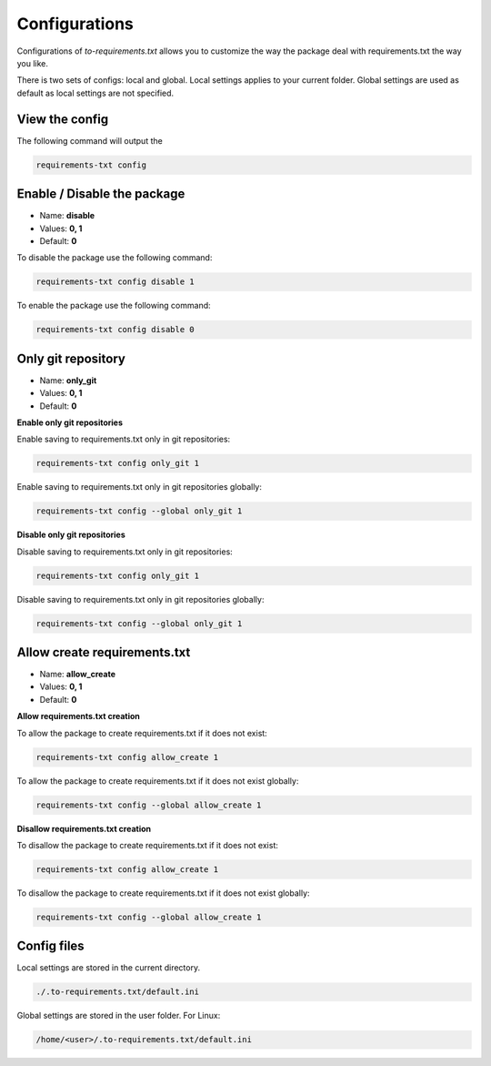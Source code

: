 Configurations
==============

.. meta::
   :description lang=en: Configuring to-requirements.txt to deal with requirements.txt the way you like.

Configurations of *to-requirements.txt* allows you to customize the way the package
deal with requirements.txt the way you like.


There is two sets of configs: local and global. Local settings applies to your current folder.
Global settings are used as default as local settings are not specified.

View the config
_______________

The following command will output the

.. code-block::

     requirements-txt config


Enable / Disable the package
____________________________

* Name: **disable**
* Values: **0, 1**
* Default: **0**

To disable the package use the following command:

.. code-block::

    requirements-txt config disable 1


To enable the package use the following command:

.. code-block::

    requirements-txt config disable 0


Only git repository
___________________

* Name: **only_git**
* Values: **0, 1**
* Default: **0**

**Enable only git repositories**

Enable saving to requirements.txt only in git repositories:

.. code-block::

    requirements-txt config only_git 1


Enable saving to requirements.txt only in git repositories globally:

.. code-block::

    requirements-txt config --global only_git 1

**Disable only git repositories**

Disable saving to requirements.txt only in git repositories:

.. code-block::

    requirements-txt config only_git 1


Disable saving to requirements.txt only in git repositories globally:

.. code-block::

    requirements-txt config --global only_git 1



Allow create requirements.txt
___________________

* Name: **allow_create**
* Values: **0, 1**
* Default: **0**

**Allow requirements.txt creation**

To allow the package to create requirements.txt if it does not exist:

.. code-block::

    requirements-txt config allow_create 1


To allow the package to create requirements.txt if it does not exist globally:

.. code-block::

    requirements-txt config --global allow_create 1

**Disallow requirements.txt creation**

To disallow the package to create requirements.txt if it does not exist:

.. code-block::

    requirements-txt config allow_create 1


To disallow the package to create requirements.txt if it does not exist globally:

.. code-block::

    requirements-txt config --global allow_create 1


Config files
____________

Local settings are stored in the current directory.

.. code-block::

    ./.to-requirements.txt/default.ini


Global settings are stored in the user folder. For Linux:

.. code-block::

    /home/<user>/.to-requirements.txt/default.ini
